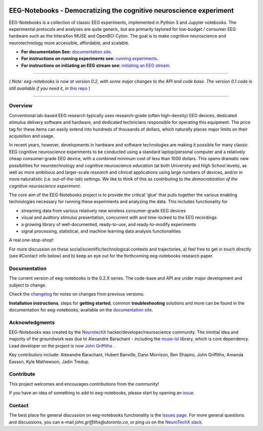 .. image:: https://mybinder.org/badge_logo.svg
   :target: https://mybinder.org/v2/gh/NeuroTechX/eeg-notebooks/master
      

===================================================================
EEG-Notebooks - Democratizing the cognitive neuroscience experiment
===================================================================

.. image:: https://github.com/NeuroTechX/eeg-notebooks/raw/master/doc/img/eeg-notebooks_logo.png
   :width: 600
   :align: center

EEG-Notebooks is a collection of classic EEG experiments, implemented in Python 3 and Jupyter notebooks. The experimental protocols and analyses are quite generic, but are primarily taylored for low-budget / consumer EEG hardware such as the InteraXon MUSE and OpenBCI Cyton. The goal is to make cognitive neuroscience and neurotechnology more accessible, affordable, and scalable. 


- **For documentation See:** `documentation site <https://neurotechx.github.io/eeg-notebooks/index.html>`_.
- **For instructions on running experiments see:** `running experiments <https://neurotechx.github.io/eeg-notebooks/getting_started/running_experiments.html>`_.
- **For instructions on initiating an EEG stream see:** `initiating an EEG stream <https://neurotechx.github.io/eeg-notebooks/getting_started/streaming.html>`_.


----

*( Note: eeg-notebooks is now at version 0.2, with some major changes to the API and code base. The version 0.1 code is still available if you need it, in* `this repo <https://github.com/neurotechx/eeg-notebooks_v0.1>`_ )

----


Overview
--------

Conventional lab-based EEG research typically uses research-grade (often high-density) EEG devices, dedicated stimulus delivery software and hardware, and dedicated technicians responsible for operating this equipment. The price tag for these items can easily extend into hundreds of thousands of dollars, which naturally places major limits on their acquisition and usage. 

In recent years, however, developments in hardware and software technologies are making it possible for many classic EEG cognitive neuroscience experiments to be conducted using a standard laptop/personal computer and a relatively cheap consumer-grade EEG device, with a combined minimum cost of less than 1000 dollars. This opens dramatic new possibilities for neurotechnology and cognitive neuroscience *education* (at both University and High School levels), as well as more ambitious and larger-scale *research* and *clinical* applications using large numbers of devices, and/or in more naturalistic (i.e. out-of-the-lab) settings. We like to think of this as contributing to the *democratization of the cognitive neuroscience experiment*.

The core aim of the EEG-Notebooks project is to provide the critical 'glue' that pulls together the various enabling technologies necessary for running these experiments and analyzing the data. This includes functionality for 

- streaming data from various relatively new wireless consumer-grade EEG devices  
- visual and auditory stimulus presentation, concurrent with and time-locked to the EEG recordings  
- a growing library of well-documented, ready-to-use, and ready-to-modify experiments 
- signal processing, statistical, and machine learning data analysis functionalities

A real one-stop-shop!

For more discussion on these social/scientific/technological contexts and trajectories, a) feel free to get in touch directly (see #Contact info below) and b) keep an eye out for the forthcoming eeg-notebooks research paper.


Documentation
-------------

The current version of eeg-notebooks is the 0.2.X series. The code-base and API are under major development and subject to change.

Check the `changelog <https://neurotechx.github.io/eeg-notebooks/changelog.html>`_ for notes on changes from previous versions.

**Installation instructions**, steps for **getting started**, common **troubleshooting** solutions and more can be found in the documentation for eeg-notebooks, available on the
`documentation site <https://neurotechx.github.io/eeg-notebooks/index.html>`_.

Acknowledgments
----------------

EEG-Notebooks was created by the `NeurotechX <https://neurotechx.com/>`_ hacker/developer/neuroscience community. The ininitial idea and majority of the groundwork was due to Alexandre Barachant - including the `muse-lsl <https://github.com/alexandrebarachant/muse-lsl/>`_ library, which is core dependency. Lead developer on the project is now `John Griffiths <www.grifflab.com>`_ . 

Key contributors include: Alexandre Barachant, Hubert Banville, Dano Morrison, Ben Shapiro, John Griffiths, Amanda Easson, Kyle Mathewson, Jadin Tredup. 


Contribute
----------

This project welcomes and encourages contributions from the community!

If you have an idea of something to add to eeg-notebooks, please start by opening an
`issue <https://github.com/neurotechx/eeg-notebooks/issues>`_.


Contact
-------------

The best place for general discussion on eeg-notebooks functionality is the  `Issues page <https://github.com/neurotechx/eeg-notebooks/issues>`_. For more general questions and discussions, you can e-mail `john.griffiths@utoronto.ca`, or ping us on the `NeuroTechX slack <https://neurotechx.herokuapp.com>`_.

